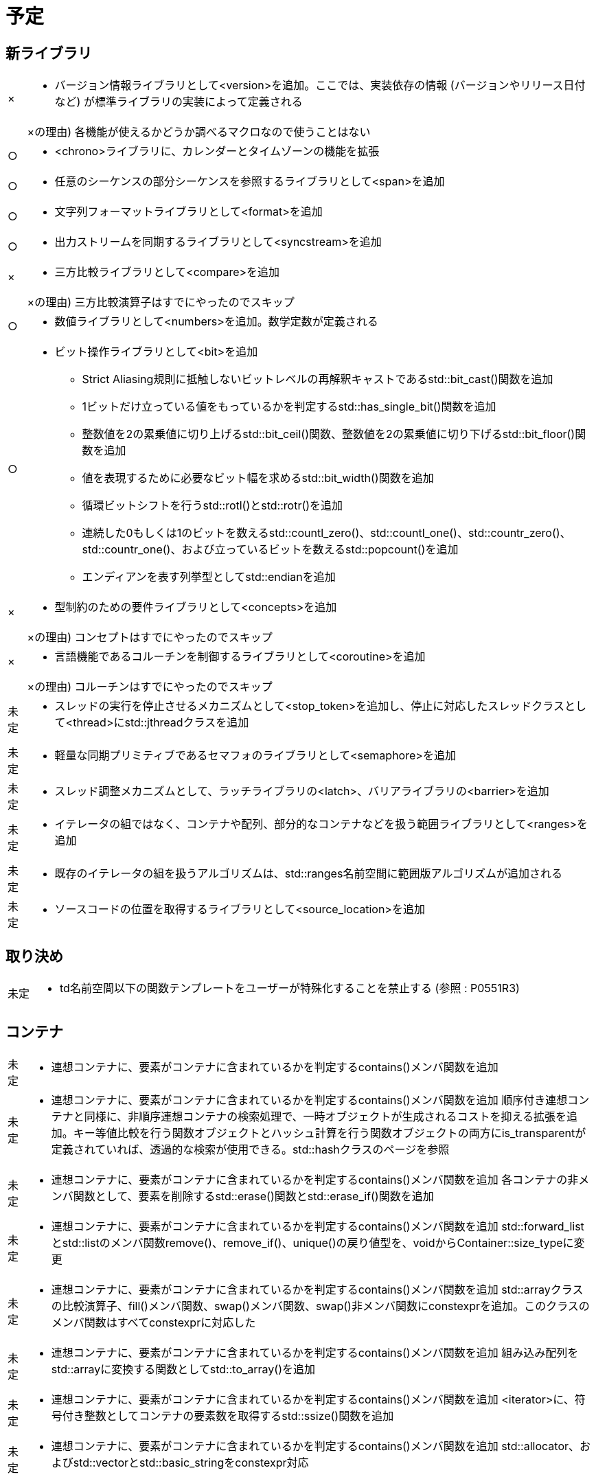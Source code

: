 = 予定

== 新ライブラリ
[cols="a,a", options="autowidth"]
|===
|×|* バージョン情報ライブラリとして<version>を追加。ここでは、実装依存の情報 (バージョンやリリース日付など) が標準ライブラリの実装によって定義される
||×の理由) 各機能が使えるかどうか調べるマクロなので使うことはない
|○|* <chrono>ライブラリに、カレンダーとタイムゾーンの機能を拡張
|○|* 任意のシーケンスの部分シーケンスを参照するライブラリとして<span>を追加
|○|* 文字列フォーマットライブラリとして<format>を追加
|○|* 出力ストリームを同期するライブラリとして<syncstream>を追加
|×|* 三方比較ライブラリとして<compare>を追加
||×の理由) 三方比較演算子はすでにやったのでスキップ
|○|* 数値ライブラリとして<numbers>を追加。数学定数が定義される
|○|* ビット操作ライブラリとして<bit>を追加
** Strict Aliasing規則に抵触しないビットレベルの再解釈キャストであるstd::bit_cast()関数を追加
** 1ビットだけ立っている値をもっているかを判定するstd::has_single_bit()関数を追加
** 整数値を2の累乗値に切り上げるstd::bit_ceil()関数、整数値を2の累乗値に切り下げるstd::bit_floor()関数を追加
** 値を表現するために必要なビット幅を求めるstd::bit_width()関数を追加
** 循環ビットシフトを行うstd::rotl()とstd::rotr()を追加
** 連続した0もしくは1のビットを数えるstd::countl_zero()、std::countl_one()、std::countr_zero()、std::countr_one()、および立っているビットを数えるstd::popcount()を追加
** エンディアンを表す列挙型としてstd::endianを追加
|×|* 型制約のための要件ライブラリとして<concepts>を追加
||×の理由) コンセプトはすでにやったのでスキップ
|×|* 言語機能であるコルーチンを制御するライブラリとして<coroutine>を追加
||×の理由) コルーチンはすでにやったのでスキップ
|未定|* スレッドの実行を停止させるメカニズムとして<stop_token>を追加し、停止に対応したスレッドクラスとして<thread>にstd::jthreadクラスを追加
|未定|* 軽量な同期プリミティブであるセマフォのライブラリとして<semaphore>を追加
|未定|* スレッド調整メカニズムとして、ラッチライブラリの<latch>、バリアライブラリの<barrier>を追加
|未定|* イテレータの組ではなく、コンテナや配列、部分的なコンテナなどを扱う範囲ライブラリとして<ranges>を追加
|未定|* 既存のイテレータの組を扱うアルゴリズムは、std::ranges名前空間に範囲版アルゴリズムが追加される
|未定|* ソースコードの位置を取得するライブラリとして<source_location>を追加
|===

== 取り決め
[cols="a,a", options="autowidth"]
|===
|未定|* td名前空間以下の関数テンプレートをユーザーが特殊化することを禁止する (参照 : P0551R3)
|===

== コンテナ
[cols="a,a", options="autowidth"]
|===
|未定|* 連想コンテナに、要素がコンテナに含まれているかを判定するcontains()メンバ関数を追加
|未定|* 連想コンテナに、要素がコンテナに含まれているかを判定するcontains()メンバ関数を追加
順序付き連想コンテナと同様に、非順序連想コンテナの検索処理で、一時オブジェクトが生成されるコストを抑える拡張を追加。キー等値比較を行う関数オブジェクトとハッシュ計算を行う関数オブジェクトの両方にis_transparentが定義されていれば、透過的な検索が使用できる。std::hashクラスのページを参照
|未定|* 連想コンテナに、要素がコンテナに含まれているかを判定するcontains()メンバ関数を追加
各コンテナの非メンバ関数として、要素を削除するstd::erase()関数とstd::erase_if()関数を追加
|未定|* 連想コンテナに、要素がコンテナに含まれているかを判定するcontains()メンバ関数を追加
 std::forward_listとstd::listのメンバ関数remove()、remove_if()、unique()の戻り値型を、voidからContainer::size_typeに変更
|未定|* 連想コンテナに、要素がコンテナに含まれているかを判定するcontains()メンバ関数を追加
std::arrayクラスの比較演算子、fill()メンバ関数、swap()メンバ関数、swap()非メンバ関数にconstexprを追加。このクラスのメンバ関数はすべてconstexprに対応した
|未定|* 連想コンテナに、要素がコンテナに含まれているかを判定するcontains()メンバ関数を追加
 組み込み配列をstd::arrayに変換する関数としてstd::to_array()を追加
|未定|* 連想コンテナに、要素がコンテナに含まれているかを判定するcontains()メンバ関数を追加
 <iterator>に、符号付き整数としてコンテナの要素数を取得するstd::ssize()関数を追加
|未定|* 連想コンテナに、要素がコンテナに含まれているかを判定するcontains()メンバ関数を追加
 std::allocator、およびstd::vectorとstd::basic_stringをconstexpr対応
|===

== アルゴリズム
[cols="a,a", options="autowidth"]
|===
|未定|* <algorithm>の多くの関数にconstexprを追加
|未定|* <algorithm>に、要素位置をシフトするstd::shift_left()、std::shift_right()を追加
|未定|* <algorithm>に三方比較による辞書順比較アルゴリズムstd::lexicographical_compare_three_way()を追加
|未定|* 数値とポインタの中点を求める関数として、<numeric>にstd::midpoint()関数を追加
|未定|* 浮動小数点数を線形補間する関数として、<cmath>にstd::lerp()関数を追加
|未定|* <numeric>の数値計算アルゴリズムをムーブに対応
|未定|* <numeric>の数値計算アルゴリズムにconstexprを追加
|===

== イテレータ
[cols="a,a", options="autowidth"]
|===
|未定|* std::back_insert_iteratorクラス、std::front_insert_iteratorクラス、std::insert_iteratorクラスのコンストラクタ、代入演算子、間接参照演算子、インクリメント演算子、およびstd::back_inserter()、std::front_inserter()、std::inserter()にconstexprを追加。これらのクラスのメンバ関数はすべてconstexprに対応した
|===

== 関数オブジェクト
[cols="a,a", options="autowidth"]
|===
|未定|* std::reference_wrapperクラス、std::ref()関数、std::cref()関数のテンプレートパラメータT型に不完全型を指定することを許可
|未定|* メンバ関数の部分適用を簡単にするために、プレースホルダーの指定なく引数を先頭から順に束縛するstd::bind_front()関数を追加
|未定|* std::invoke()、std::reference_wrapperの各操作、std::not_fn()、std::bind()、std::mem_fn()をconstexpr対応
|未定|* コンセプトの導入にともない、<functional>に、受け取った値をそのまま返す関数オブジェクトstd::identityを追加
|===

== 文字列
[cols="a,a", options="autowidth"]
|===
|未定|* std::basic_stringクラスとstd::basic_string_viewクラスに、先頭の部分文字列を判定するstarts_with()メンバ関数、末尾の部分文字列を判定するends_with()メンバ関数を追加
|未定|* std::basic_string::reserve()メンバ関数の、メモリの縮小機能を削除し、伸長のみとする。
|未定|* std::char_traitsクラスのmove()、copy()、assign()静的メンバ関数にconstexprを追加
|===

== 並行・並列処理
[cols="a,a", options="autowidth"]
|===
|未定|* std::atomicクラスとstd::atomic_flagクラスのデフォルトコンストラクタが、値初期化するよう動作変更。これまではC言語との互換性のために未初期化となっていた
|未定|* <memory>に、std::atomicクラスのstd::shared_ptrとstd::weak_ptrに対する特殊化を追加
|未定|* std::atomicクラスの浮動小数点数型に対する特殊化を追加
|未定|* アトミッククラスに対するブロッキング同期の機能としてwait()、notify_one()、notify_all()を追加
|未定|* ロックフリーであることが保証されたアトミック整数型の別名としてatomic_signed_lock_freeとatomic_unsigned_lock_freeを追加
|未定|* std::memory_orderの列挙子にスコープをもたせた
|未定|* std::atomic_flagクラスに、bool値を読み込むメンバ関数test()を追加
|未定|* 非アトミックなオブジェクトにアトミック操作を適用するためのクラスstd::atomic_refを追加
|未定|* ベクトル化の実行ポリシーとして、<execution>にstd::execution::unsequenced_policy型とstd::execution::unseqタグを追加
|===

== 入出力
[cols="a,a", options="autowidth"]
|===
|未定|* 同期ストリームの追加にともなって、<ostream>に、同期ストリーム関係の出力マニピュレータを追加
|未定|* operator>>(basic_istream&, CharT*)をoperator>>(basic_istream&, CharT (&)[N])に修正
|未定|* operator<<に、wchar_t (char版のみ)、char8_t、char16_t、char32_tのdelete宣言を追加
|未定|* std::istream_iteratorについて、要件の書き方を整理し、振る舞いをより明確化
|未定|* std::basic_stringbuf、std::basic_istringstream、std::basic_ostringstreamクラスに、アロケータを伝播させるためのインタフェースを追加
|===

== スマートポインタ
[cols="a,a", options="autowidth"]
|===
|未定|* std::make_shared()とstd::allocate_shared()を配列に対応
|未定|* スマートポインタをデフォルト初期化で構築するヘルパ関数として、std::make_unique_for_overwrite()、std::make_shared_for_overwrite()、std::allocate_shared_for_overwrite()を追加
|未定|* ポインタを生ポインタに変換するstd::to_address()を追加
|未定|* std::pointer_traits::pointer_to()関数にconstexprを追加
|===

== メモリ
[cols="a,a", options="autowidth"]
|===
|未定|* <memory>に、Nバイトアライメントされたポインタであることをコンパイラに伝えるstd::assume_aligned()関数を追加
|未定|* <memory>に、uses allocator構築をサポートするユーティリティ関数として、std::uses_allocator_construction_args()、std::make_obj_using_allocator()、std::uninitialized_construct_using_allocator()を追加
|未定|* std::pmr::polymorphic_allocatorに、以下の変更を追加：
|未定|* クラステンプレートのデフォルトテンプレート引数をstd::byte型とした
|未定|* void*のバイト列をメモリ確保するallocate_bytes()、解放するdeallocate_bytes()メンバ関数を追加
|未定|* 指定した型のメモリを確保するallocate_object()、解放するdeallocate_object()を追加
|未定|* 指定した型のメモリ確保と構築をするnew_object()、破棄と解放をするdelete_object()を追加
|===

== ユーティリティ
[cols="a,a", options="autowidth"]
|===
|未定|* <utility>に、符号付き整数と符号なし整数の安全な比較関数として、以下を追加：
** std::cmp_equal()
** std::cmp_not_equal()
** std::cmp_less()
** std::cmp_less_equal()
** std::cmp_greater()
** std::cmp_greater_equal()
** std::in_range()
|未定|* std::swap()関数にconstexprを追加
|未定|* std::exchange()関数にconstexprを追加
|未定|* std::complexクラスをconstexprに対応
|未定|* std::pairクラスのコンストラクタ、代入演算子、swap()メンバ関数、swap()非メンバ関数にconstexprを追加。このクラスのメンバ関数はすべてconstexprに対応した
|未定|* std::tupleクラスのコンストラクタ、代入演算子、swap()メンバ関数、swap()非メンバ関数にconstexprを追加。このクラスのメンバ関数はすべてconstexprに対応した
|===

== ファイルシステム
[cols="a,a", options="autowidth"]
|===
|未定|* std::filesystem::create_directory()とstd::filesystem::create_directories()の仕様が直感的ではなく、すでにディレクトリが存在している場合にエラーとなっていた。C++20ではその状況ではエラーにならないようにする (エラーではなくfalseが返る)
|===

== 型特性
[cols="a,a", options="autowidth"]
|===
|未定|* <type_traits>に、constexpr関数が定数式評価されたかを判定する特殊な関数std::is_constant_evaluated()を追加
|未定|* <type_traits>に、型のCV修飾と参照を除去する型特性クラスとしてstd::remove_cvrefを追加
|未定|* <type_traits>に、受け取った型をそのまま返すstd::type_identityを追加
|未定|* <type_traits>に、例外送出せずに暗黙の型変換が可能かを判定するstd::is_nothrow_convertibleを追加
|未定|* <type_traits>に、要素数が判明している配列型かを判定するstd::is_bounded_array、要素数が不明な配列型かを判定するstd::is_unbounded_arrayを追加
|未定|* <type_traits>に、レイアウト互換性、ポインタ相互交換可能性を判定する以下の型特性を追加：
|未定|* 2つの型にレイアウト互換があるかを判定するstd::is_layout_compatible
|未定|* 2つのメンバポインタが互換な共通位置にあるかを判定するstd::is_corresponding_member()
|未定|* 基底クラスと派生クラスの間でポインタ相互交換可能かを判定するstd::is_pointer_interconvertible_base_of
|未定|* メンバポインタとクラスの間でポインタ相互交換可能かを判定するis_pointer_interconvertible_with_class()
|未定|* <type_traits>に、std::reference_wrapper<T>型をT&型に展開するstd::unwrap_reference型特性、std::decay + std::reference_wrapper<T>型の展開をするstd::unwrap_ref_decay型特性を追加
|===

== 機能の非推奨化
[cols="a,a", options="autowidth"]
|===
|未定|* 一貫比較機能によって比較演算子の定義が容易になったため、不要になった演算子の簡潔定義機能であるstd::rel_opsを非推奨化
|未定|* std::basic_string::reserve()メンバ関数が、メモリの縮小をしなくなったため、デフォルト引数0を非推奨化
|未定|* std::atomicクラスとstd::atomic_flagクラスのデフォルトコンストラクタが値初期化するようになったため、不要になった以下のアトミックオブジェクトの初期化機能を非推奨化：
** std::atomic_init()関数
** ATOMIC_VAR_INITマクロ
** ATOMIC_FLAG_INITマクロ
|===

== 機能の削除
[cols="a,a", options="autowidth"]
|===
|未定|* C++11でallocator_traitsクラスが導入されたことでC++17から非推奨化されていた、allocatorの以下のメンバを削除：
** size_type型
** difference_type型
** pointer型
** const_pointer型
** reference型
** const_reference型
** rebind型
** address()メンバ関数
** allocate()メンバ関数のhintパラメータ
** max_size()メンバ関数
** construct()メンバ関数
** destroy()メンバ関数
|未定|* C++11でallocator_traitsクラスが導入されたことでC++17から非推奨化されていた、要素型を再束縛するためのallocator<void>特殊化を削除
|未定|* C++17で非推奨化されていた、constexprで扱える型の分類であるis_literal_type型特性を削除
|未定|* C++17で非推奨化されていた、一時的なメモリ確保のためのstd::get_temporary_buffer()関数とstd::return_temporary_buffer()関数を削除
|未定|* C++17で非推奨化されていたraw_storage_iteratorクラスを削除
|未定|* not_fn()の追加にともない、C++17から非推奨化されていた以下の機能を削除：
** not1()関数
** not2()関数
** unary_negateクラス
** binary_negateクラス
** 標準関数オブジェクトのresult_type、argument_type、first_argument_type、second_argument_type型
|未定|* C++17から非推奨化されていたshared_ptr::unique()を削除
|未定|* invoke_resultの追加にともない、C++17から非推奨化されていたresult_ofを削除
|未定|* C++17でのuncaught_exceptions()の追加にともない、非推奨化していたuncaught_exception()を削除
|未定|* C++17で非推奨化されていたC互換ライブラリ<ccomplex>, <cstdalign>, <cstdbool>, <ctgmath>を削除。また、C++ではなにも定義されないC互換ライブラリ<ciso646>を削除
|===